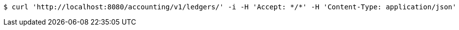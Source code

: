 [source,bash]
----
$ curl 'http://localhost:8080/accounting/v1/ledgers/' -i -H 'Accept: */*' -H 'Content-Type: application/json'
----